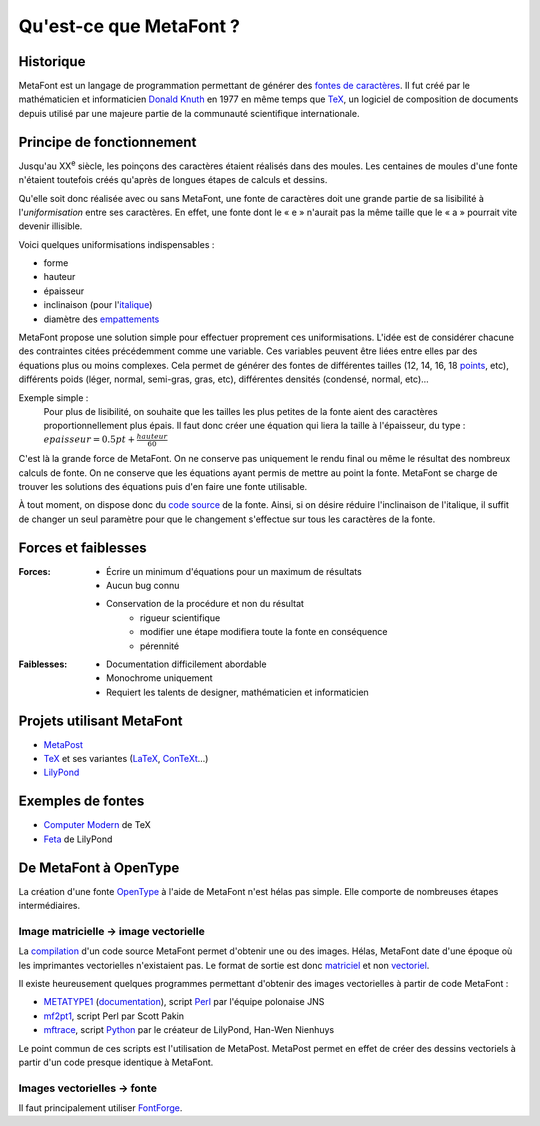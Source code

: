 ************************
Qu'est-ce que MetaFont ?
************************

.. todo::
  Finir cette introduction.

Historique
===========

MetaFont est un langage de programmation permettant de générer des
`fontes de caractères <http://fr.wikipedia.org/wiki/Fonte_de_caract%C3%A8res>`_.
Il fut créé par le mathématicien et informaticien
`Donald Knuth <http://fr.wikipedia.org/wiki/Donald_Knuth>`_ en 1977
en même temps que `TeX <http://fr.wikipedia.org/wiki/TeX>`_,
un logiciel de composition de documents depuis utilisé par
une majeure partie de la communauté scientifique internationale.

.. seealso::
  `Code source du programme MetaFont <http://www.tex.ac.uk/ctan/systems/knuth/dist/mf/mf.web>`_

Principe de fonctionnement
==========================

Jusqu'au XX\ :sup:`e` siècle, les poinçons des caractères étaient
réalisés dans des moules.
Les centaines de moules d'une fonte n'étaient toutefois créés
qu'après de longues étapes de calculs et dessins.

Qu'elle soit donc réalisée avec ou sans MetaFont, une fonte de caractères
doit une grande partie de sa lisibilité à l'*uniformisation*
entre ses caractères.
En effet, une fonte dont le « e » n'aurait pas la même taille
que le « a » pourrait vite devenir illisible.

Voici quelques uniformisations indispensables :

- forme
- hauteur
- épaisseur
- inclinaison (pour
  l'`italique <http://fr.wikipedia.org/wiki/Italique_(typographie)>`_)
- diamètre des
  `empattements <http://fr.wikipedia.org/wiki/Empattement_(typographie)>`_ 

MetaFont propose une solution simple pour effectuer proprement ces uniformisations.
L'idée est de considérer chacune des contraintes citées précédemment
comme une variable.
Ces variables peuvent être liées entre elles par des équations
plus ou moins complexes.
Cela permet de générer des fontes de différentes tailles (12, 14, 16, 18 
`points <http://fr.wikipedia.org/wiki/Point_(unit%C3%A9)>`_, etc),
différents poids (léger, normal, semi-gras, gras, etc),
différentes densités (condensé, normal, etc)...

Exemple simple :
  Pour plus de lisibilité, on souhaite que les tailles les plus petites
  de la fonte aient des caractères proportionnellement plus épais.
  Il faut donc créer une équation qui liera la taille à l'épaisseur, du type :
  :math:`epaisseur = 0.5 pt + \frac{hauteur}{60}`

C'est là la grande force de MetaFont.
On ne conserve pas uniquement le rendu final ou même le résultat
des nombreux calculs de fonte.
On ne conserve que les équations ayant permis de mettre au point la fonte.
MetaFont se charge de trouver les solutions des équations puis d'en faire
une fonte utilisable.

À tout moment, on dispose donc du
`code source <http://fr.wikipedia.org/wiki/Code_source>`_ de la fonte.
Ainsi, si on désire réduire l'inclinaison de l'italique, il suffit de changer
un seul paramètre pour que le changement s'effectue sur tous les caractères
de la fonte.


Forces et faiblesses
====================

:Forces:
  * Écrire un minimum d'équations pour un maximum de résultats
  * Aucun bug connu
  * Conservation de la procédure et non du résultat
      - rigueur scientifique
      - modifier une étape modifiera toute la fonte en conséquence
      - pérennité

:Faiblesses:
  * Documentation difficilement abordable
  * Monochrome uniquement
  * Requiert les talents de designer, mathématicien et informaticien

Projets utilisant MetaFont
==========================

- `MetaPost <http://fr.wikipedia.org/wiki/MetaPost>`_
- `TeX <http://fr.wikipedia.org/wiki/TeX>`_
  et ses variantes (`LaTeX <http://www.latex-project.org/>`_,
  `ConTeXt <http://fr.wikipedia.org/wiki/Context>`_...)
- `LilyPond <http://lilypond.org>`_

Exemples de fontes
==================

- `Computer Modern <http://fr.wikipedia.org/wiki/Computer_Modern>`_
  de TeX
- `Feta <http://lilypond.org/doc/v2.14/Documentation/notation/the-feta-font>`_
  de LilyPond

De MetaFont à OpenType
======================

La création d'une fonte `OpenType <http://fr.wikipedia.org/wiki/OpenType>`_
à l'aide de MetaFont n'est hélas pas simple.
Elle comporte de nombreuses étapes intermédiaires.

Image matricielle → image vectorielle
-------------------------------------

La `compilation <http://fr.wikipedia.org/wiki/Compilation_(informatique)>`_
d'un code source MetaFont permet d'obtenir une ou des images.
Hélas, MetaFont date d'une époque où les imprimantes vectorielles
n'existaient pas.
Le format de sortie est donc
`matriciel <http://fr.wikipedia.org/wiki/Image_matricielle>`_ et non
`vectoriel <http://fr.wikipedia.org/wiki/Image_vectorielle>`_.

Il existe heureusement quelques programmes permettant d'obtenir
des images vectorielles à partir de code MetaFont :

- `METATYPE1 <http://www.ctan.org/tex-archive/fonts/utilities/metatype1/>`_
  (`documentation <http://www.ntg.nl/maps/26/15.pdf>`_),
  script `Perl <http://fr.wikipedia.org/wiki/Perl_(langage)>`_
  par l'équipe polonaise JNS
- `mf2pt1 <http://www.ctan.org/tex-archive/support/mf2pt1/>`_,
  script Perl par Scott Pakin
- `mftrace <http://lilypond.org/mftrace/>`_,
  script `Python <http://fr.wikipedia.org/wiki/Python_(langage)>`_
  par le créateur de LilyPond,
  Han-Wen Nienhuys

Le point commun de ces scripts est l'utilisation de MetaPost.
MetaPost permet en effet de créer des dessins vectoriels
à partir d'un code presque identique à MetaFont.

Images vectorielles → fonte
---------------------------

.. todo::
  Finir cette partie

Il faut principalement utiliser
`FontForge <http://fr.wikipedia.org/wiki/FontForge>`_.
